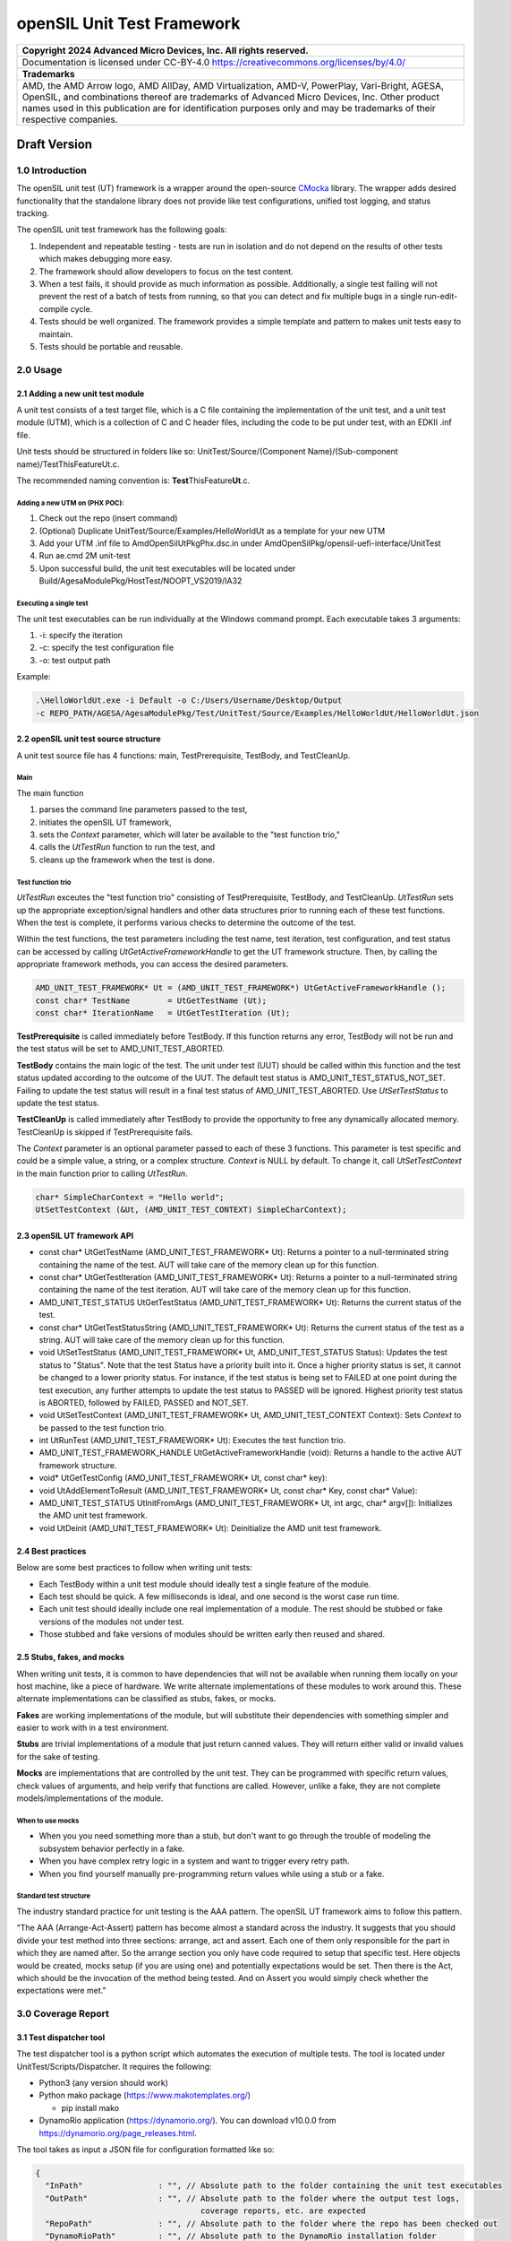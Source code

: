 ..
  SPDX-License-Identifier: CC-BY-4.0

===========================
openSIL Unit Test Framework
===========================

+-------------------------------------------------------------------------------+
| Copyright 2024 Advanced Micro Devices, Inc. All rights reserved.              |
+===============================================================================+
| Documentation is licensed under CC-BY-4.0                                     |
| https://creativecommons.org/licenses/by/4.0/                                  |
+-------------------------------------------------------------------------------+
| **Trademarks**                                                                |
+-------------------------------------------------------------------------------+
| AMD, the AMD Arrow logo, AMD AllDay, AMD Virtualization, AMD-V, PowerPlay,    |
| Vari-Bright, AGESA, OpenSIL, and combinations thereof are trademarks of       |
| Advanced Micro Devices, Inc. Other product names used in this publication are |
| for identification purposes only and may be trademarks of their respective    |
| companies.                                                                    |
+-------------------------------------------------------------------------------+

Draft Version
-------------

----------------
1.0 Introduction
----------------
The openSIL unit test (UT) framework is a wrapper around the open-source
`CMocka <https://cmocka.org/>`_ library. The wrapper adds desired functionality
that the standalone library does not provide like test configurations,
unified tost logging, and status tracking.

The openSIL unit test framework has the following goals:

1. Independent and repeatable testing - tests are run in isolation and do not depend on the
   results of other tests which makes debugging more easy.

2. The framework should allow developers to focus on the test content.

3. When a test fails, it should provide as much information as possible. Additionally, a single
   test failing will not prevent the rest of a batch of tests from running, so that you can
   detect and fix multiple bugs in a single run-edit-compile cycle.

4. Tests should be well organized. The framework provides a simple template and pattern to makes
   unit tests easy to maintain.

5. Tests should be portable and reusable.

---------
2.0 Usage
---------

`````````````````````````````````
2.1 Adding a new unit test module
`````````````````````````````````

A unit test consists of a test target file, which is a C file containing
the implementation of the unit test, and a unit test module (UTM), which is a collection
of C and C header files, including the code to be put under test, with an EDKII
.inf file.

Unit tests should be structured in folders like so:
UnitTest/Source/(Component Name)/(Sub-component name)/TestThisFeatureUt.c.

The recommended naming convention is: **Test**\ ThisFeature\ **Ut**.c.

''''''''''''''''''''''''''''''
Adding a new UTM on (PHX POC):
''''''''''''''''''''''''''''''

1. Check out the repo (insert command)

2. (Optional) Duplicate UnitTest/Source/Examples/HelloWorldUt as a template for your new UTM

3. Add your UTM .inf file to AmdOpenSilUtPkgPhx.dsc.in under AmdOpenSilPkg/opensil-uefi-interface/UnitTest

4. Run ae.cmd 2M unit-test

5. Upon successful build, the unit test executables will be located under Build/AgesaModulePkg/HostTest/NOOPT_VS2019/IA32

'''''''''''''''''''''''
Executing a single test
'''''''''''''''''''''''

The unit test executables can be run individually at the Windows command prompt. Each executable
takes 3 arguments:

1. -i: specify the iteration

2. -c: specify the test configuration file

3. -o: test output path

Example:

.. code-block::

    .\HelloWorldUt.exe -i Default -o C:/Users/Username/Desktop/Output
    -c REPO_PATH/AGESA/AgesaModulePkg/Test/UnitTest/Source/Examples/HelloWorldUt/HelloWorldUt.json

``````````````````````````````````````
2.2 openSIL unit test source structure
``````````````````````````````````````

A unit test source file has 4 functions: main, TestPrerequisite, TestBody, and TestCleanUp.

''''
Main
''''

The main function

1. parses the command line parameters passed to the test,

2. initiates the openSIL UT framework,

3. sets the *Context* parameter, which will later be available to the "test function trio,"

4. calls the *UtTestRun* function to run the test, and

5. cleans up the framework when the test is done.

''''''''''''''''''
Test function trio
''''''''''''''''''

*UtTestRun* exceutes the "test function trio" consisting of TestPrerequisite, TestBody, and TestCleanUp.
*UtTestRun* sets up the appropriate exception/signal handlers and other data structures prior to running
each of these test functions. When the test is complete, it performs various checks to determine the
outcome of the test.

Within the test functions, the test parameters including the test name, test iteration, test
configuration, and test status can be accessed by calling *UtGetActiveFrameworkHandle* to get the UT
framework structure. Then, by calling the appropriate framework methods, you can access the desired
parameters.

.. code-block::

    AMD_UNIT_TEST_FRAMEWORK* Ut = (AMD_UNIT_TEST_FRAMEWORK*) UtGetActiveFrameworkHandle ();
    const char* TestName        = UtGetTestName (Ut);
    const char* IterationName   = UtGetTestIteration (Ut);

**TestPrerequisite** is called immediately before TestBody. If this function returns any error,
TestBody will not be run and the test status will be set to AMD_UNIT_TEST_ABORTED.

**TestBody** contains the main logic of the test. The unit under test (UUT) should be called within
this function and the test status updated according to the outcome of the UUT. The default test status
is AMD_UNIT_TEST_STATUS_NOT_SET. Failing to update the test status will result in a final test status
of AMD_UNIT_TEST_ABORTED. Use *UtSetTestStatus* to update the test status.

**TestCleanUp** is called immediately after TestBody to provide the opportunity to free any
dynamically allocated memory. TestCleanUp is skipped if TestPrerequisite fails.

The *Context* parameter is an optional parameter passed to each of these 3 functions. This parameter
is test specific and could be a simple value, a string, or a complex structure. *Context* is NULL
by default. To change it, call *UtSetTestContext* in the main function prior to calling *UtTestRun*.

.. code-block::

    char* SimpleCharContext = "Hello world";
    UtSetTestContext (&Ut, (AMD_UNIT_TEST_CONTEXT) SimpleCharContext);

````````````````````````````
2.3 openSIL UT framework API
````````````````````````````

- const char\* UtGetTestName (AMD_UNIT_TEST_FRAMEWORK\* Ut): Returns a pointer to a null-terminated
  string containing the name of the test. AUT will take care of the memory clean up for this function.

- const char\* UtGetTestIteration (AMD_UNIT_TEST_FRAMEWORK\* Ut): Returns a pointer to a
  null-terminated string containing the name of the test iteration. AUT will take care of
  the memory clean up for this function.

- AMD_UNIT_TEST_STATUS UtGetTestStatus (AMD_UNIT_TEST_FRAMEWORK\* Ut): Returns the current
  status of the test.

- const char\* UtGetTestStatusString (AMD_UNIT_TEST_FRAMEWORK\* Ut): Returns the current status
  of the test as a string. AUT will take care of the memory clean up for this function.

- void UtSetTestStatus (AMD_UNIT_TEST_FRAMEWORK\* Ut, AMD_UNIT_TEST_STATUS Status): Updates the
  test status to "Status". Note that the test Status have a priority built into it. Once a higher
  priority status is set, it cannot be changed to a lower priority status. For instance, if the
  test status is being set to FAILED at one point during the test execution, any further attempts
  to update the test status to PASSED will be ignored. Highest priority test status is ABORTED,
  followed by FAILED, PASSED and NOT_SET.

- void UtSetTestContext (AMD_UNIT_TEST_FRAMEWORK\* Ut, AMD_UNIT_TEST_CONTEXT Context): Sets *Context*
  to be passed to the test function trio.

- int UtRunTest (AMD_UNIT_TEST_FRAMEWORK\* Ut): Executes the test function trio.

- AMD_UNIT_TEST_FRAMEWORK_HANDLE UtGetActiveFrameworkHandle (void): Returns a handle to the
  active AUT framework structure.

- void\* UtGetTestConfig  (AMD_UNIT_TEST_FRAMEWORK\* Ut, const char\* key):

- void UtAddElementToResult (AMD_UNIT_TEST_FRAMEWORK\* Ut, const char\* Key, const char\* Value):

- AMD_UNIT_TEST_STATUS UtInitFromArgs (AMD_UNIT_TEST_FRAMEWORK\* Ut, int  argc, char\* argv[]):
  Initializes the AMD unit test framework.

- void UtDeinit (AMD_UNIT_TEST_FRAMEWORK\* Ut): Deinitialize the AMD unit test framework.

``````````````````
2.4 Best practices
``````````````````

Below are some best practices to follow when writing unit tests:

- Each TestBody within a unit test module should ideally test a single feature of the module.

- Each test should be quick. A few milliseconds is ideal, and one second is the worst case run time.

- Each unit test should ideally include one real implementation of a module. The rest should be stubbed or fake versions of the modules not under test.

- Those stubbed and fake versions of modules should be written early then reused and shared.

```````````````````````````
2.5 Stubs, fakes, and mocks
```````````````````````````

When writing unit tests, it is common to have dependencies that will not be available when running
them locally on your host machine, like a piece of hardware. We write alternate implementations of
these modules to work around this. These alternate implementations can be classified as stubs,
fakes, or mocks.

**Fakes** are working implementations of the module, but will substitute their dependencies with
something simpler and easier to work with in a test environment.

**Stubs** are trivial implementations of a module that just return canned values. They will return
either valid or invalid values for the sake of testing.

**Mocks** are implementations that are controlled by the unit test. They can be programmed with
specific return values, check values of arguments, and help verify that functions are called.
However, unlike a fake, they are not complete models/implementations of the module.

'''''''''''''''''
When to use mocks
'''''''''''''''''

- When you you need something more than a stub, but don't want to go through the trouble of
  modeling the subsystem behavior perfectly in a fake.

- When you have complex retry logic in a system and want to trigger every retry path.

- When you find yourself manually pre-programming return values while using a stub or a fake.

'''''''''''''''''''''''
Standard test structure
'''''''''''''''''''''''

The industry standard practice for unit testing is the AAA pattern. The openSIL UT framework aims
to follow this pattern.

"The AAA (Arrange-Act-Assert) pattern has become almost a standard across the industry. It
suggests that you should divide your test method into three sections: arrange, act and assert.
Each one of them only responsible for the part in which they are named after. So the arrange
section you only have code required to setup that specific test. Here objects would be created,
mocks setup (if you are using one) and potentially expectations would be set. Then there is the Act,
which should be the invocation of the method being tested. And on Assert you would simply check
whether the expectations were met."

-------------------
3.0 Coverage Report
-------------------

````````````````````````
3.1 Test dispatcher tool
````````````````````````

The test dispatcher tool is a python script which automates the execution of multiple tests.
The tool is located under UnitTest/Scripts/Dispatcher. It requires the following:

- Python3 (any version should work)

- Python mako package (https://www.makotemplates.org/)

  - pip install mako

- DynamoRio application (https://dynamorio.org/). You can download v10.0.0 from
  https://dynamorio.org/page_releases.html.

The tool takes as input a JSON file for configuration formatted like so:

.. code-block::

    {
      "InPath"                : "", // Absolute path to the folder containing the unit test executables
      "OutPath"               : "", // Absolute path to the folder where the output test logs,
                                       coverage reports, etc. are expected
      "RepoPath"              : "", // Absolute path to the folder where the repo has been checked out
      "DynamoRioPath"         : "", // Absolute path to the DynamoRio installation folder
      "TestProfile"           : "", // Absolute path to the Json file containing the list of test
                                       to be executed
      "PerlPath"              : ""  // Absolute path to the Perl installation bin folder
    }

Completed, this config file should look like this, replacing REPO_PATH (i.e., *workspace*)
with the absolute path to the repo:

.. code-block::

    {
      "InPath"                : "REPO_PATH\\Build\\AmdCommonPkg\\HostTest\\NOOPT_VS2019\\IA32",
      "OutPath"               : "REPO_PATH\\Results\\June26",
      "RepoPath"              : "REPO_PATH",
      "DynamoRioPath"         : "C:\\DynamoRIO-Windows-10.0.0",
      "TestProfile"           : "REPO_PATH\\Platform\\AmdCommonPkg\\Test\\UnitTest\\SoC\\Gn\\GnUtMainProfile.json",
      "PerlPath"              : "C:\\Strawberry\\perl\\bin"
    }

The *TestProfile* parameter above in the config is a JSON file listing all the UTMs to be executed.
Generally, each platform has its own test profile to include all UTMs which are specific to that
platform. If you create a new UTM and want it to be executed by the dispatcher with a given profile,
you must add it to the profile. Below is an example of a test profile for the hello world UTM:

.. code-block::

    [
      {
        "Include": []
      },
      {
        "Component": "Examples",
        "Tests" : [
          {
            "Name"       : "HelloWorldUt",
            "ConfigFile" : "AmdOpenSilPkg\\opensil-uefi-interface\\UnitTest\\Source\\Xmp\\HelloWorldUt\\HelloWorldUt.json",
            "Iterations" : ["Default"],
            "Target"     : "AmdOpenSilPkg\\opensil-uefi-interface\\UnitTest\\Source\\Xmp\\HelloWorldUt\\HelloWorldUt.c",
            "Timeout"    : 15
          }
        ]
      }
    ]

Execute the test dispatcher tool by providing it with the config JSON like so:

.. code-block::

    python dispatcher.py dispatcher_configs.json

````````````````````````
3.1 Coverage report tool
````````````````````````

The coverage report tool generates a code coverage report for the test results previously obtained
by running the test dispatcher tool. The tool is located under UnitTest/Scripts/Coverage.
It requires the following:

- Python3 (any version should work)

- Python mako package (https://www.makotemplates.org/)

  - pip install mako

- Python pygount package (https://pypi.org/project/pygount/)

  - pip install pygount

- DynamoRio application (https://dynamorio.org/). You can download v10.0.0 from
  https://dynamorio.org/page_releases.html.

The tool takes as input a JSON file for configuration formatted like so:

.. code-block::

    {
      "InPath"                : "", // Absolute path to the folder containing the unit test
                                       results previously generated by running the dispatcher
      "OutPath"               : "", // Absolute path to the folder where the generated
                                       coverage report will be placed
      "RepoPath"              : "", // Absolute path to the folder where the repo has been
                                       checked out
      "DynamoRioPath"         : "", // Absolute path to the DynamoRio installation folder
      "SrcFileList"           : "", // Absolute path to the Json file containing the list of
                                       source files used in building the platform bios
      "PerlPath"              : ""  // Absolute path to the Perl installation bin folder
    }

Completed, this config file should look like this, replacing REPO_PATH (i.e., *workspace*)
with the absolute path to the repo:

.. code-block::

    {
      "InPath"                : "REPO_PATH\\Results\\June26",
      "OutPath"               : "REPO_PATH\\Results\\June26\\report",
      "RepoPath"              : "REPO_PATH",
      "DynamoRioPath"         : "C:\\DynamoRIO-Windows-10.0.0",
      "SrcFileList"           : "REPO_PATH\\Platform\\AmdCommonPkg\\Test\\UnitTest\\SoC\\Gn\\GnSrcFileList.json",
      "PerlPath"              : "C:\\Strawberry\\perl\\bin"
    }

The *SrcFileList* parameter above is a JSON file listing all the source files used in the build,
i.e., for a particular platform.

Execute the coverage report tool by providing it with the config JSON like so:

.. code-block::

    python report.py report_configs.json

------------------------------------
4.0 Setting up the build environment
------------------------------------

Follow the directions at https://github.com/openSIL/EDKII-Platform to set up your environment
for building the Genoa openSIL POC. You will require Python3.x and git installed on your system.

``````````````````````````````````````````````````
4.1 Directions to build the hello world UT example
``````````````````````````````````````````````````

- Create a new folder for the project. Below, this folder will be referred to as *workspace*

- Cd into *workspace*

- Clone the opensil-uefi-interface into *workspace*/AmdOpenSilPkg and checkout unit test branch

  - (All one command) git clone --recurse-submodules
    https://github.com/openSIL/opensil-uefi-interface.git AmdOpenSilPkg/opensil-uefi-interface

  - cd AmdOpenSilPkg/opensil-uefi-interface

  - git checkout unit_test_framework

  - cd ../.. (i.e., cd back out into *workspace*)

- Clone AGCL-R into *workspace*

  - git clone https://github.com/openSIL/AGCL-R.git

- Clone EDKII-Platform into platform and checkout unit test branch

  - git clone https://github.com/openSIL/EDKII-Platform.git Platform

  - cd Platform

  - git checkout unit_test_framework

  - cd .. (i.e., cd back out into *workspace*)

- Acquire the EDK2 firmware components

  - git clone -b edk2-stable202205 https://github.com/tianocore/edk2.git

    cd edk2

    git submodule update --init

  - cd *workspace* (i.e., cd back out of the edk2 folder)

    git clone https://github.com/tianocore/edk2-platforms.git

    cd edk2-platforms

    git checkout b8ffb76b471dae5e24badcd9e04033e8c9439ce3

- Clone amd_firmwares and move them into the needed location

  - cd *workspace* (i.e., cd back out of the edk2-platforms folder)

    git clone https://github.com/openSIL/amd_firmwares.git

    Move all contents of amd_firmwares/Firmwares/Genoa into AGCL-R/AgesaModulePkg/Firmwares/Genoa

- Move the dbuild utility to *workspace*

  - Copy Platform/PlatformTools/root_dbuild.cmd to *workspace*

  - Rename it to dbuild.cmd

- Configure the needed build tools. Refer to the file
  *workspace*/Platform/PlatformTools/dbuild_support/buildtools.json for inspiration on the paths
  for the build tools

  - Microsoft Visual Studio (MSVC) 2019 - ensure visual studio and the SDK are properly configured
    for your environment

  - Microsoft SDK (match chosen version of Microsoft Visual Studio)

  - Perl (tested 5.32.1.1)

    Download URL: https://strawberryperl.com (tested)

    Set environment variable PERL_PATH i.e., PERL_PATH=C:\\Strawberry\\perl\\bin
    (wherever you installed Perl)

  - NASM (tested 2.15.05)

    Environment variable NASM_PREFIX

  - ASL compiler (tested 20200110)

    Environment variable ASL_PREFIX

- Build the unit tests

  - cd *workspace*

  - dbuild.cmd ut UnitTest\\AgesaModuleUtPkgGn.dsc

- After a successful build of the unit tests, head to
  *workspace*/Platform/AmdCommonPkg/Test/UnitTest/Scripts
  to use the dispatcher and coverage report tools discussed in earlier sections.
  After using the coverage report tool, you will find the generated report (index.html)
  in the OutPath you specified in the config JSON for it.
